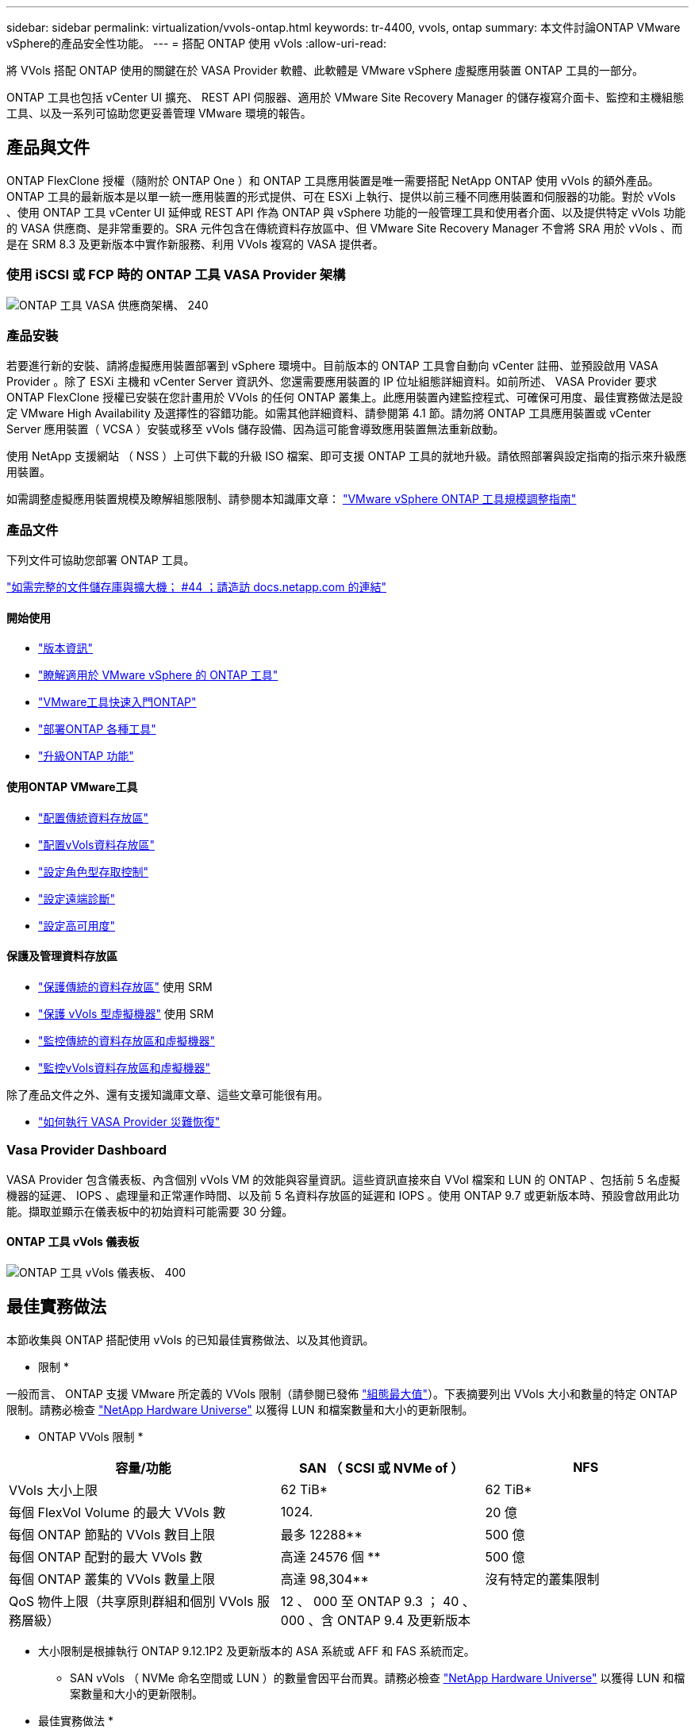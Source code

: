 ---
sidebar: sidebar 
permalink: virtualization/vvols-ontap.html 
keywords: tr-4400, vvols, ontap 
summary: 本文件討論ONTAP VMware vSphere的產品安全性功能。 
---
= 搭配 ONTAP 使用 vVols
:allow-uri-read: 


將 VVols 搭配 ONTAP 使用的關鍵在於 VASA Provider 軟體、此軟體是 VMware vSphere 虛擬應用裝置 ONTAP 工具的一部分。

ONTAP 工具也包括 vCenter UI 擴充、 REST API 伺服器、適用於 VMware Site Recovery Manager 的儲存複寫介面卡、監控和主機組態工具、以及一系列可協助您更妥善管理 VMware 環境的報告。



== 產品與文件

ONTAP FlexClone 授權（隨附於 ONTAP One ）和 ONTAP 工具應用裝置是唯一需要搭配 NetApp ONTAP 使用 vVols 的額外產品。ONTAP 工具的最新版本是以單一統一應用裝置的形式提供、可在 ESXi 上執行、提供以前三種不同應用裝置和伺服器的功能。對於 vVols 、使用 ONTAP 工具 vCenter UI 延伸或 REST API 作為 ONTAP 與 vSphere 功能的一般管理工具和使用者介面、以及提供特定 vVols 功能的 VASA 供應商、是非常重要的。SRA 元件包含在傳統資料存放區中、但 VMware Site Recovery Manager 不會將 SRA 用於 vVols 、而是在 SRM 8.3 及更新版本中實作新服務、利用 VVols 複寫的 VASA 提供者。



=== 使用 iSCSI 或 FCP 時的 ONTAP 工具 VASA Provider 架構

image:vvols-image5.png["ONTAP 工具 VASA 供應商架構、 240"]



=== 產品安裝

若要進行新的安裝、請將虛擬應用裝置部署到 vSphere 環境中。目前版本的 ONTAP 工具會自動向 vCenter 註冊、並預設啟用 VASA Provider 。除了 ESXi 主機和 vCenter Server 資訊外、您還需要應用裝置的 IP 位址組態詳細資料。如前所述、 VASA Provider 要求 ONTAP FlexClone 授權已安裝在您計畫用於 VVols 的任何 ONTAP 叢集上。此應用裝置內建監控程式、可確保可用度、最佳實務做法是設定 VMware High Availability 及選擇性的容錯功能。如需其他詳細資料、請參閱第 4.1 節。請勿將 ONTAP 工具應用裝置或 vCenter Server 應用裝置（ VCSA ）安裝或移至 vVols 儲存設備、因為這可能會導致應用裝置無法重新啟動。

使用 NetApp 支援網站 （ NSS ）上可供下載的升級 ISO 檔案、即可支援 ONTAP 工具的就地升級。請依照部署與設定指南的指示來升級應用裝置。

如需調整虛擬應用裝置規模及瞭解組態限制、請參閱本知識庫文章： https://kb.netapp.com/Advice_and_Troubleshooting/Data_Storage_Software/VSC_and_VASA_Provider/OTV%3A_Sizing_Guide_for_ONTAP_tools_for_VMware_vSphere["VMware vSphere ONTAP 工具規模調整指南"]



=== 產品文件

下列文件可協助您部署 ONTAP 工具。

https://docs.netapp.com/us-en/ontap-tools-vmware-vsphere/index.html["如需完整的文件儲存庫與擴大機； #44 ；請造訪 docs.netapp.com 的連結"]



==== 開始使用

* https://docs.netapp.com/us-en/ontap-tools-vmware-vsphere/release_notes.html["版本資訊"]
* https://docs.netapp.com/us-en/ontap-tools-vmware-vsphere/concepts/concept_virtual_storage_console_overview.html["瞭解適用於 VMware vSphere 的 ONTAP 工具"]
* https://docs.netapp.com/us-en/ontap-tools-vmware-vsphere/qsg.html["VMware工具快速入門ONTAP"]
* https://docs.netapp.com/us-en/ontap-tools-vmware-vsphere/deploy/task_deploy_ontap_tools.html["部署ONTAP 各種工具"]
* https://docs.netapp.com/us-en/ontap-tools-vmware-vsphere/deploy/task_upgrade_to_the_9_8_ontap_tools_for_vmware_vsphere.html["升級ONTAP 功能"]




==== 使用ONTAP VMware工具

* https://docs.netapp.com/us-en/ontap-tools-vmware-vsphere/configure/task_provision_datastores.html["配置傳統資料存放區"]
* https://docs.netapp.com/us-en/ontap-tools-vmware-vsphere/configure/task_provision_vvols_datastores.html["配置vVols資料存放區"]
* https://docs.netapp.com/us-en/ontap-tools-vmware-vsphere/concepts/concept_vcenter_server_role_based_access_control_features_in_vsc_for_vmware_vsphere.html["設定角色型存取控制"]
* https://docs.netapp.com/us-en/ontap-tools-vmware-vsphere/manage/task_configure_vasa_provider_to_use_ssh_for_remote_diag_access.html["設定遠端診斷"]
* https://docs.netapp.com/us-en/ontap-tools-vmware-vsphere/concepts/concept_configure_high_availability_for_ontap_tools_for_vmware_vsphere.html["設定高可用度"]




==== 保護及管理資料存放區

* https://docs.netapp.com/us-en/ontap-tools-vmware-vsphere/protect/task_enable_storage_replication_adapter.html["保護傳統的資料存放區"] 使用 SRM
* https://docs.netapp.com/us-en/ontap-tools-vmware-vsphere/protect/concept_configure_replication_for_vvols_datastore.html["保護 vVols 型虛擬機器"] 使用 SRM
* https://docs.netapp.com/us-en/ontap-tools-vmware-vsphere/manage/task_monitor_datastores_using_the_traditional_dashboard.html["監控傳統的資料存放區和虛擬機器"]
* https://docs.netapp.com/us-en/ontap-tools-vmware-vsphere/manage/task_monitor_vvols_datastores_and_virtual_machines_using_vvols_dashboard.html["監控vVols資料存放區和虛擬機器"]


除了產品文件之外、還有支援知識庫文章、這些文章可能很有用。

* https://kb.netapp.com/app/answers/answer_view/a_id/1031261["如何執行 VASA Provider 災難恢復"]




=== Vasa Provider Dashboard

VASA Provider 包含儀表板、內含個別 vVols VM 的效能與容量資訊。這些資訊直接來自 VVol 檔案和 LUN 的 ONTAP 、包括前 5 名虛擬機器的延遲、 IOPS 、處理量和正常運作時間、以及前 5 名資料存放區的延遲和 IOPS 。使用 ONTAP 9.7 或更新版本時、預設會啟用此功能。擷取並顯示在儀表板中的初始資料可能需要 30 分鐘。



==== ONTAP 工具 vVols 儀表板

image:vvols-image6.png["ONTAP 工具 vVols 儀表板、 400"]



== 最佳實務做法

本節收集與 ONTAP 搭配使用 vVols 的已知最佳實務做法、以及其他資訊。

* 限制 *

一般而言、 ONTAP 支援 VMware 所定義的 VVols 限制（請參閱已發佈 https://configmax.esp.vmware.com/guest?vmwareproduct=vSphere&release=vSphere%207.0&categories=8-0["組態最大值"]）。下表摘要列出 VVols 大小和數量的特定 ONTAP 限制。請務必檢查 https://hwu.netapp.com/["NetApp Hardware Universe"] 以獲得 LUN 和檔案數量和大小的更新限制。

* ONTAP VVols 限制 *

[cols="40%, 30%, 30%"]
|===
| 容量/功能 | SAN （ SCSI 或 NVMe of ） | NFS 


| VVols 大小上限 | 62 TiB* | 62 TiB* 


| 每個 FlexVol Volume 的最大 VVols 數 | 1024. | 20 億 


| 每個 ONTAP 節點的 VVols 數目上限 | 最多 12288** | 500 億 


| 每個 ONTAP 配對的最大 VVols 數 | 高達 24576 個 ** | 500 億 


| 每個 ONTAP 叢集的 VVols 數量上限 | 高達 98,304** | 沒有特定的叢集限制 


| QoS 物件上限（共享原則群組和個別 VVols 服務層級） | 12 、 000 至 ONTAP 9.3 ； 40 、 000 、含 ONTAP 9.4 及更新版本 |  
|===
* 大小限制是根據執行 ONTAP 9.12.1P2 及更新版本的 ASA 系統或 AFF 和 FAS 系統而定。
+
** SAN vVols （ NVMe 命名空間或 LUN ）的數量會因平台而異。請務必檢查 https://hwu.netapp.com/["NetApp Hardware Universe"] 以獲得 LUN 和檔案數量和大小的更新限制。




* 最佳實務做法 *

搭配 vSphere 使用 ONTAP vVols 非常簡單、並遵循已發佈的 vSphere 方法（請參閱您的 ESXi 版本的 VMware 文件中的「在 vSphere 儲存環境下使用虛擬磁碟區」）。以下是一些與 ONTAP 一起考量的額外實務做法。

將 vVols 與 ONTAP 搭配使用的最佳實務做法。

|===


| * 將 ONTAP 工具用於 VMware vSphere 的 UI 延伸或 REST API 、以佈建 vVols 資料存放區 * * 和傳輸協定端點 * 


| 雖然可以使用一般 vSphere 介面建立 vVols 資料存放區、但使用 ONTAP 工具會視需要自動建立傳輸協定端點、並使用 ONTAP 最佳實務做法並符合您定義的儲存功能設定檔來建立 FlexVol 磁碟區。只要在主機 / 叢集 / 資料中心上按一下滑鼠右鍵、然後選取 ONTAP tools_ 和 _Provision datastority_ 即可。您只需在精靈中選擇所需的 vVols 選項即可。 


| * 切勿將 ONTAP 工具應用裝置或 vCenter Server Appliance （ VCSA ）儲存在他們正在管理的 VVols 資料存放區。 * 


| 如果您需要重新開機設備、這可能會導致「雞蛋」情況、因為設備在重新開機時無法重新連結自己的 vVols 。您可以將它們儲存在由不同 ONTAP 工具和 vCenter 部署所管理的 vVols 資料存放區。 


| * 避免在不同的 ONTAP 版本中執行 vVols 作業。 * 


| 支援的儲存功能（例如 QoS 、特性設定等）已在 VASA Provider 的不同版本中有所變更、有些則視 ONTAP 版本而定。在 ONTAP 叢集中使用不同版本、或在具有不同版本的叢集之間移動 vVols 、可能會導致非預期行為或法規遵循警示。 


| * 使用 NVMe / FC 或 FCP for vVols 之前、請先將光纖通道架構分區。 * 


| ONTAP 工具 VASA 供應商負責管理 FCP 、 iSCSI 群組、以及 ONTAP 中的 NVMe 子系統、這些子系統是以受管理 ESXi 主機的探索啟動器為基礎。不過、它並未與光纖通道交換器整合以管理分區。在進行任何資源配置之前、必須根據最佳實務做法進行分區。以下是單一啟動器分區至四個 ONTAP 系統的範例：

單一啟動器分區：

image:vvols-image7.gif["單一啟動器分區、包含四個節點、 400"]

如需更多最佳實務做法、請參閱下列文件：

https://www.netapp.com/media/10680-tr4080.pdf["_TR-4080 現代 SAN ONTAP 9_ 的最佳實務做法"]

https://www.netapp.com/pdf.html?item=/media/10681-tr4684.pdf["_TR-4684 使用 NVMe 來實作和設定現代化 SAN"] 


| * 根據您的需求規劃您的支援 FlexVols 。 * 


| 您可以將多個備份磁碟區新增至 vVols 資料存放區、以便在 ONTAP 叢集上分散工作負載、支援不同的原則選項、或增加允許的 LUN 或檔案數量。不過、如果需要最高的儲存效率、請將所有的備份磁碟區放在單一集合體上。或者、如果需要最大的複製效能、請考慮使用單一 FlexVol 磁碟區、並將範本或內容庫保留在相同的磁碟區中。VASA Provider 將許多 VVols 儲存作業卸載至 ONTAP 、包括移轉、複製和快照。在單一 FlexVol 磁碟區內完成此作業時、會使用節省空間的檔案複本、而且幾乎可以立即使用。當跨 FlexVol 磁碟區執行此作業時、複本會快速可用、並使用即時重複資料刪除和壓縮功能、但在背景工作使用背景重複資料刪除和壓縮在磁碟區上執行之前、最大的儲存效率可能無法恢復。視來源和目的地而定、部分效率可能會降低。 


| * 讓儲存功能設定檔（ SCP ）保持簡單。 * 


| 避免指定不需要的功能、只要將這些功能設為「任何」即可。這可將選擇或建立 FlexVol 磁碟區時發生的問題減至最低。例如、在 VASA Provider 7.1 及更早版本中、如果將壓縮保留在預設的 SCP 設定「否」、則會嘗試停用壓縮、即使在 AFF 系統上也一樣。 


| * 使用預設的 SCP 做為範例範本來建立您自己的範本。 * 


| 隨附的 SCP 適用於大多數一般用途、但您的需求可能有所不同。

* 請考慮使用最大 IOPS 來控制未知虛擬機器或測試虛擬機器。 * 


| VASA Provider 7.1 首度提供最大 IOPS 、可將未知工作負載的 IOPS 限制在特定的 vVol 、以避免對其他更重要的工作負載造成影響。如需效能管理的詳細資訊、請參閱表 4 。

* 確保您擁有足夠的資料生命。 * 


| 每個 HA 配對每個節點至少建立兩個生命期。根據您的工作負載、可能需要更多資源。 


| * 遵循所有通訊協定最佳實務做法。 * 


| 請參閱 NetApp 和 VMware 針對您所選擇之通訊協定的其他最佳實務做法指南。一般而言、除了上述變更之外、沒有其他變更。

透過 NFS v3 使用 vVols 的網路組態範例：

image:vvols-image8.png["透過 NFS v3500 使用 vVols 進行網路組態"] 
|===